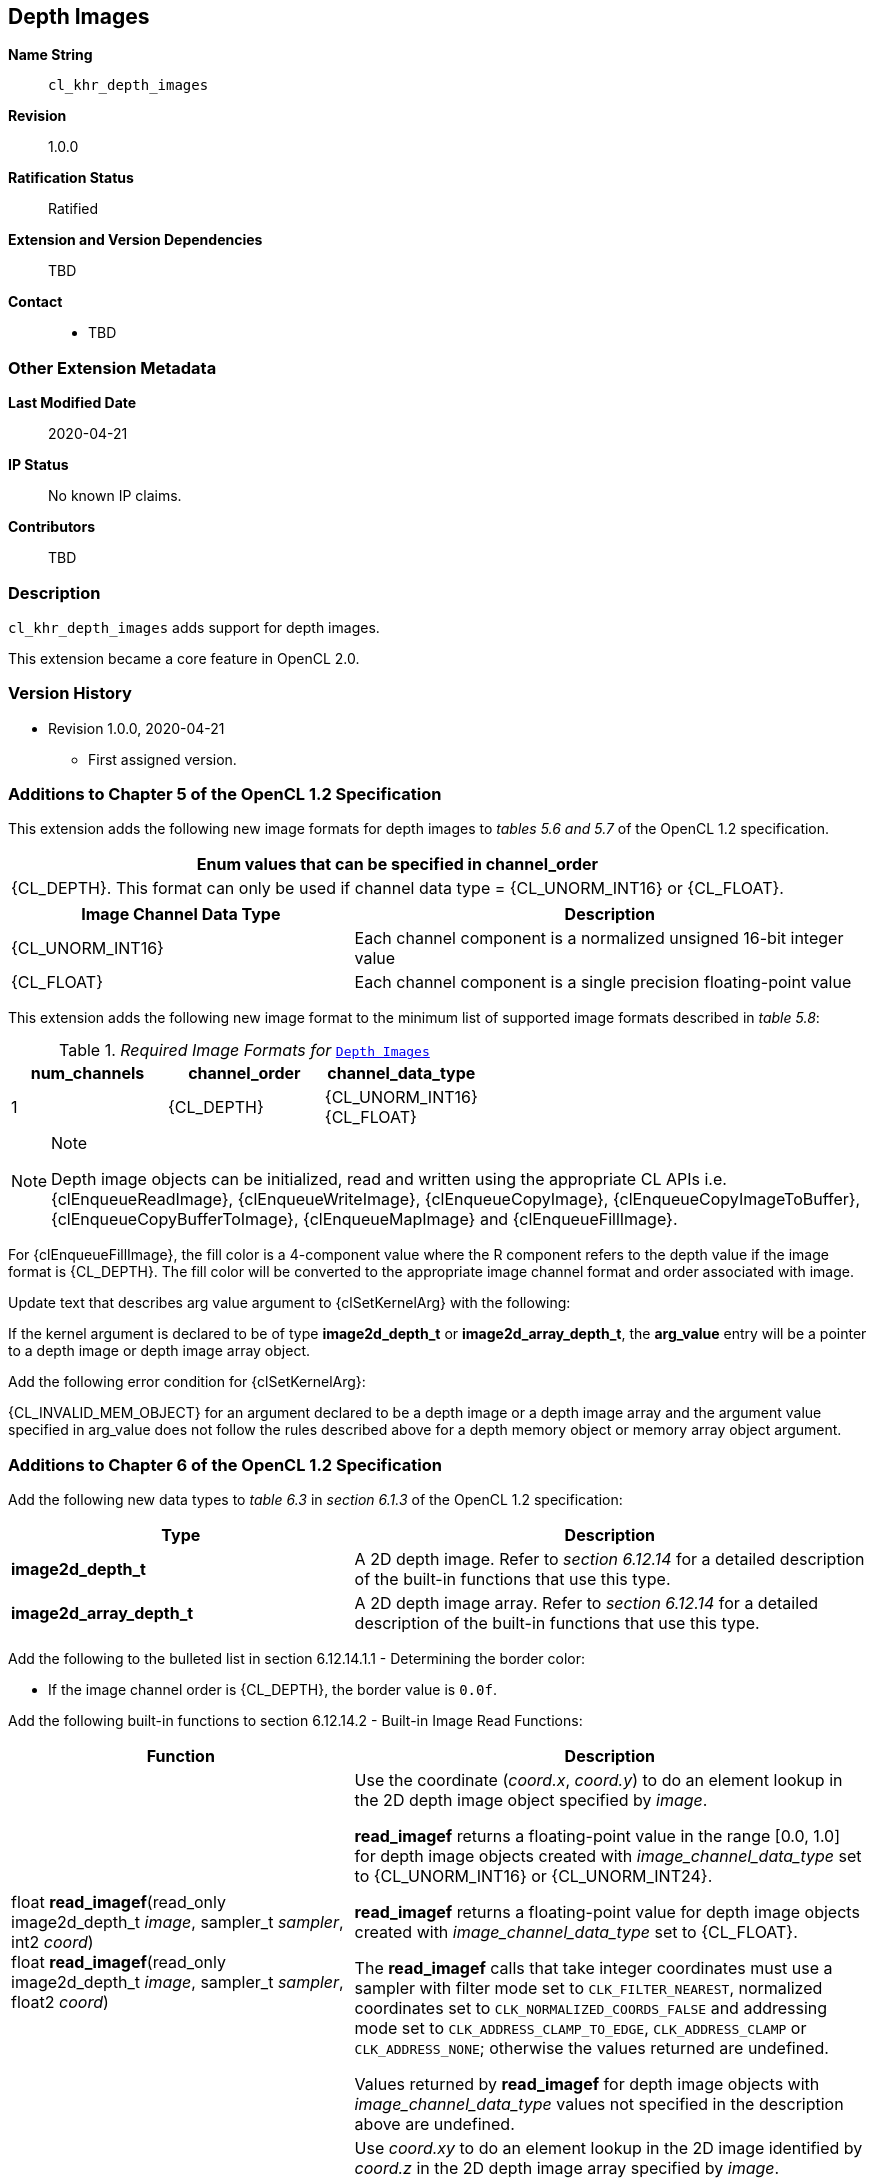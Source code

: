 [[cl_khr_depth_images]]
== Depth Images

*Name String*::
`cl_khr_depth_images`
*Revision*::
1.0.0
*Ratification Status*::
Ratified
*Extension and Version Dependencies*::
TBD
*Contact*::
  * TBD

=== Other Extension Metadata

*Last Modified Date*::
    2020-04-21
*IP Status*::
    No known IP claims.
*Contributors*::
    TBD

=== Description

`cl_khr_depth_images` adds support for depth images.

This extension became a core feature in OpenCL 2.0.

=== Version History

  * Revision 1.0.0, 2020-04-21
  ** First assigned version.


=== Additions to Chapter 5 of the OpenCL 1.2 Specification

This extension adds the following new image formats for depth images to
_tables 5.6 and 5.7_ of the OpenCL 1.2 specification.

[cols="",options="header",]
|====
| *Enum values that can be specified in channel_order*
| {CL_DEPTH}.
  This format can only be used if channel data type = {CL_UNORM_INT16} or {CL_FLOAT}.
|====

[cols="2,3",options="header",]
|====
| *Image Channel Data Type* | *Description*
|{CL_UNORM_INT16}
    | Each channel component is a normalized unsigned 16-bit integer value
|{CL_FLOAT}
    | Each channel component is a single precision floating-point value
|====

This extension adds the following new image format to the minimum list of
supported image formats described in _table 5.8_:

[[required-image-formats]]
._Required Image Formats for_ `<<cl_khr_depth_images>>`
[cols=",,",options="header",]
|====
|*num_channels* | *channel_order* | *channel_data_type*
| 1
  | {CL_DEPTH}
    | {CL_UNORM_INT16} +
      {CL_FLOAT}
|====

[NOTE]
.Note
====
Depth image objects can be initialized, read and written using the
appropriate CL APIs i.e. {clEnqueueReadImage}, {clEnqueueWriteImage},
{clEnqueueCopyImage}, {clEnqueueCopyImageToBuffer},
{clEnqueueCopyBufferToImage}, {clEnqueueMapImage} and {clEnqueueFillImage}.
====

For {clEnqueueFillImage}, the fill color is a 4-component value where the R
component refers to the depth value if the image format is {CL_DEPTH}.
The fill color will be converted to the appropriate image channel format and
order associated with image.

Update text that describes arg value argument to {clSetKernelArg} with the
following:

If the kernel argument is declared to be of type *image2d_depth_t* or
*image2d_array_depth_t*, the *arg_value* entry will be a pointer to a depth
image or depth image array object.

Add the following error condition for {clSetKernelArg}:

{CL_INVALID_MEM_OBJECT} for an argument declared to be a depth image or a
depth image array and the argument value specified in arg_value does not
follow the rules described above for a depth memory object or memory array
object argument.


=== Additions to Chapter 6 of the OpenCL 1.2 Specification

Add the following new data types to _table 6.3_ in _section 6.1.3_ of the
OpenCL 1.2 specification:

[cols="2,3",options="header",]
|====
| *Type* | *Description*
| *image2d_depth_t*
  | A 2D depth image.
    Refer to _section 6.12.14_ for a detailed description of the built-in
    functions that use this type.
| *image2d_array_depth_t*
  | A 2D depth image array.
    Refer to _section 6.12.14_ for a detailed description of the built-in
    functions that use this type.
|====

Add the following to the bulleted list in section 6.12.14.1.1 - Determining
the border color:

  * If the image channel order is {CL_DEPTH}, the border value is `0.0f`.

Add the following built-in functions to section 6.12.14.2 - Built-in Image
Read Functions:

[cols="2,3",options="header",]
|====
| *Function* | *Description*
| float *read_imagef*(read_only image2d_depth_t _image_,
  sampler_t _sampler_, int2 _coord_) +
  float *read_imagef*(read_only image2d_depth_t _image_,
  sampler_t _sampler_, float2 _coord_)
    | Use the coordinate (_coord.x_, _coord.y_) to do an element lookup in
      the 2D depth image object specified by _image_.

      *read_imagef* returns a floating-point value in the range [0.0, 1.0]
      for depth image objects created with _image_channel_data_type_ set to
      {CL_UNORM_INT16} or {CL_UNORM_INT24}.

      *read_imagef* returns a floating-point value for depth image objects
      created with _image_channel_data_type_ set to {CL_FLOAT}.

      The *read_imagef* calls that take integer coordinates must use a
      sampler with filter mode set to `CLK_FILTER_NEAREST`, normalized
      coordinates set to `CLK_NORMALIZED_COORDS_FALSE` and addressing mode
      set to `CLK_ADDRESS_CLAMP_TO_EDGE`, `CLK_ADDRESS_CLAMP` or
      `CLK_ADDRESS_NONE`; otherwise the values returned are undefined.

      Values returned by *read_imagef* for depth image objects with
      _image_channel_data_type_ values not specified in the description
      above are undefined.
| float *read_imagef*(read_only image2d_array_depth_t _image_,
  sampler_t _sampler_, int4 _coord_) +
  float *read_imagef*(read_only image2d_array_depth_t _image_,
  sampler_t _sampler_, float4 _coord_)
    | Use _coord.xy_ to do an element lookup in the 2D image identified by
      _coord.z_ in the 2D depth image array specified by _image_.

      *read_imagef* returns a floating-point value in the range [0.0, 1.0]
      for depth image objects created with _image_channel_data_type_ set to
      {CL_UNORM_INT16} or {CL_UNORM_INT24}.

      *read_imagef* returns a floating-point value for depth image objects
      created with _image_channel_data_type_ set to {CL_FLOAT}.

      The *read_imagef* calls that take integer coordinates must use a
      sampler with filter mode set to `CLK_FILTER_NEAREST`, normalized
      coordinates set to `CLK_NORMALIZED_COORDS_FALSE` and addressing mode
      set to `CLK_ADDRESS_CLAMP_TO_EDGE`, `CLK_ADDRESS_CLAMP` or
      `CLK_ADDRESS_NONE`; otherwise the values returned are undefined.

      Values returned by *read_imagef* for image objects with
      _image_channel_data_type_ values not specified in the description
      above are undefined.
|====

Add the following built-in functions to section 6.12.14.3 - Built-in Image
Sampler-less Read Functions:

[cols="2,3",options="header",]
|====
| *Function* | *Description*
| float *read_imagef*(image2d_depth_t _image_, int2 _coord_)
    | Use the coordinate (_coord.x_, _coord.y_) to do an element lookup in
      the 2D depth image object specified by _image_.

      *read_imagef* returns a floating-point value in the range [0.0, 1.0]
      for depth image objects created with _image_channel_data_type_ set to
      {CL_UNORM_INT16} or {CL_UNORM_INT24}.

      *read_imagef* returns a floating-point value for depth image objects
      created with _image_channel_data_type_ set to {CL_FLOAT}.

      Values returned by *read_imagef* for image objects with
      _image_channel_data_type_ values not specified in the description
      above are undefined.
| float *read_imagef*(image2d_array_depth_t _image_, int4 _coord_)
    | Use _coord.xy_ to do an element lookup in the 2D image identified by
      _coord.z_ in the 2D depth image array specified by _image_.

      *read_imagef* returns a floating-point value in the range [0.0, 1.0]
      for depth image objects created with _image_channel_data_type_ set to
      {CL_UNORM_INT16} or {CL_UNORM_INT24}.

      *read_imagef* returns a floating-point value for depth image objects
      created with _image_channel_data_type_ set to {CL_FLOAT}.

      Values returned by *read_imagef* for image objects with
      _image_channel_data_type_ values not specified in the description
      above are undefined.
|====

Add the following built-in functions to section 6.12.14.4 - Built-in Image
Write Functions:

[cols="2,3",options="header",]
|====
|*Function* |*Description*
| void *write_imagef*(image2d_depth_t _image_, int2 _coord_,
  float _depth_)
    | Write _depth_ value to location specified by _coord.xy_ in the 2D
      depth image object specified by _image_.
      Appropriate data format conversion to the specified image format is
      done before writing the depth value.
      _coord.x_ and _coord.y_ are considered to be unnormalized coordinates,
      and must be in the range [0, image width-1], and [0, image height-1],
      respectively.

      *write_imagef* can only be used with image objects created with
      _image_channel_data_type_ set to {CL_UNORM_INT16}, {CL_UNORM_INT24} or
      {CL_FLOAT}.
      Appropriate data format conversion will be done to convert depth value
      from a floating-point value to actual data format associated with the
      image.

      The behavior of *write_imagef*, *write_imagei* and *write_imageui* for
      image objects created with _image_channel_data_type_ values not
      specified in the description above or with (_x_, _y_) coordinate
      values that are not in the range [0, image width-1] and [0, image
      height-1], respectively, is undefined.
| void *write_imagef*(image2d_array_depth_t _image_, int4 _coord_,
  float _depth_)
    | Write _depth_ value to location specified by _coord.xy_ in the 2D
      image identified by _coord.z_ in the 2D depth image array specified by
      _image_.
      Appropriate data format conversion to the specified image format is
      done before writing the depth value.
      _coord.x_, _coord.y_ and _coord.z_ are considered to be unnormalized
      coordinates, and must be in the range [0, image width-1], [0, image
      height-1], and [0, image number of layers-1], respectively.

      *write_imagef* can only be used with image objects created with
      _image_channel_data_type_ set to {CL_UNORM_INT16}, {CL_UNORM_INT24} or
      {CL_FLOAT}.
      Appropriate data format conversion will be done to convert depth valye
      from a floating-point value to actual data format associated with the
      image.

      The behavior of *write_imagef*, *write_imagei* and *write_imageui* for
      image objects created with _image_channel_data_type_ values not
      specified in the description above or with (_x_, _y_, _z_) coordinate
      values that are not in the range [0, image width-1], [0, image
      height-1], [0, image number of layers-1], respectively, is undefined.
|====

Add the following built-in functions to section 6.12.14.5 - Built-in Image
Query Functions:

[cols="2,3",]
|====
| *Function* | *Description*
| int *get_image_width*(image2d_depth_t _image_) +
  int *get_image_width*(image2d_array_depth_t _image_)
    | Return the image width in pixels.
| int *get_image_height*(image2d_depth_t _image_) +
  int *get_image_height*(image2d_array_depth_t _image_)
    | Return the image height in pixels.
| int *get_image_channel_data_type*(image2d_depth_t _image_) +
  int *get_image_channel_data_type*(image2d_array_depth_t _image_)
    | Return the channel data type. Valid values are:

      `CLK_UNORM_INT16` +
      `CLK_FLOAT`
| int *get_image_channel_order*(image2d_depth_t _image_) +
  int *get_image_channel_order*(image2d_array_depth_t _image_)
    | Return the image channel order. Valid values are:

      `CLK_DEPTH`
| int2 *get_image_dim*(image2d_depth_t _image_) +
  int2 *get_image_dim*(image2d_array_depth_t _image_)
    | Return the 2D image width and height as an int2 type.
      The width is returned in the _x_ component, and the height in the _y_
      component.
| size_t *get_image_array_size*(image2d_array_depth_t _image_)
    | Return the number of images in the 2D image array.
|====

Add the following text below the table in section 6.12.14.6 - Mapping image
channels to color values returned by read_image and color values passed to
write_image to image channels:

For {CL_DEPTH} images, a scalar value is returned by *read_imagef* or
supplied to *write_imagef*.
